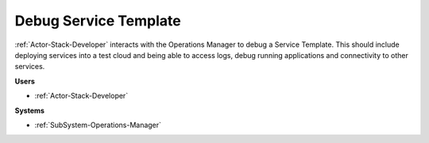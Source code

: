 .. _Scenario-Debug-Service-Template:

Debug Service Template
======================

:ref:`Actor-Stack-Developer` interacts with the Operations Manager to debug a Service Template.
This should include deploying services into a test cloud and being able to access logs, debug
running applications and connectivity to other services.

.. image:: DebugServiceTemplate.png

**Users**

* :ref:`Actor-Stack-Developer`

**Systems**

* :ref:`SubSystem-Operations-Manager`
